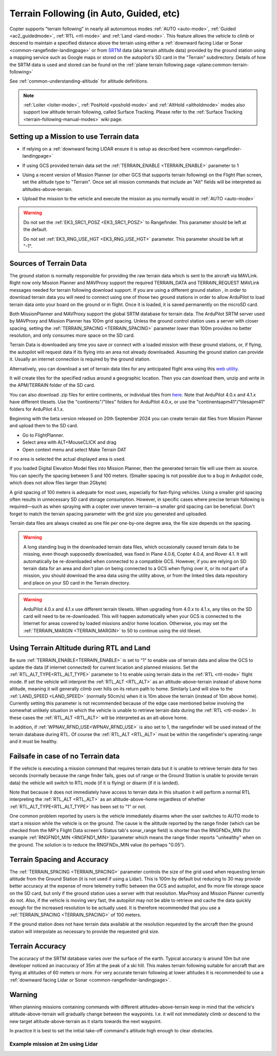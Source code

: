 .. _terrain-following:

========================================
Terrain Following (in Auto, Guided, etc)
========================================

Copter supports "terrain following" in nearly all autonomous modes :ref:`AUTO <auto-mode>`, :ref:`Guided <ac2_guidedmode>`, :ref:`RTL <rtl-mode>` and :ref:`Land <land-mode>`.  This feature allows the vehicle to climb or descend to maintain a specified distance above the terrain using either a :ref:`downward facing Lidar or Sonar <common-rangefinder-landingpage>` or from `SRTM <https://en.wikipedia.org/wiki/Shuttle_Radar_Topography_Mission>`__ data (aka terrain altitude data) provided by the ground station using a mapping service such as Google maps or stored on the autopilot's SD card in the "Terrain" subdirectory.  Details of how the SRTM data is used and stored can be found on the :ref:`plane terrain following page <plane:common-terrain-following>`

..  youtube:: mT67QOAxuG8
    :width: 100%
    
See :ref:`common-understanding-altitude` for altitude definitions.    

.. note::

   :ref:`Loiter <loiter-mode>`, :ref:`PosHold <poshold-mode>` and :ref:`AltHold <altholdmode>` modes also support low altitude terrain following, called Surface Tracking. Please refer to the :ref:`Surface Tracking <terrain-following-manual-modes>` wiki page.

Setting up a Mission to use Terrain data
========================================
-  If relying on a :ref:`downward facing LIDAR ensure it is setup as described here <common-rangefinder-landingpage>`
-  If using GCS provided terrain data set the :ref:`TERRAIN_ENABLE <TERRAIN_ENABLE>` parameter to 1
-  Using a recent version of Mission Planner (or other GCS that supports terrain following) on the Flight Plan screen, set the altitude type to "Terrain".  Once set all mission commands that include an "Alt" fields will be interpreted as altitudes-above-terrain.
-  Upload the mission to the vehicle and execute the mission as you normally would in :ref:`AUTO <auto-mode>`

   .. image:: ../images/terrain_mission.png
       :target: ../_images/terrain_mission.png
       :width: 500px

.. warning::

    Do not set the :ref:`EK3_SRC1_POSZ <EK3_SRC1_POSZ>` to Rangefinder.  This parameter should be left at the default.

    Do not set :ref:`EK3_RNG_USE_HGT <EK3_RNG_USE_HGT>` parameter.  This parameter should be left at "-1".

Sources of Terrain Data
=======================

The ground station is normally responsible for providing the raw terrain data which is sent to the aircraft via MAVLink. Right now only Mission Planner and MAVProxy support the required TERRAIN_DATA and TERRAIN_REQUEST MAVLink messages needed for terrain following download support. If you are using a different ground station , in order to download terrain data you will need to connect using one of those two ground stations in order to allow ArduPilot to load terrain data onto your board on the ground or in flight.  Once it is loaded, it is saved permanently on the microSD card.

Both MissionPlanner and MAVProxy support the global SRTM database for terrain data. The ArduPilot SRTM server used by MAVProxy and Mission Planner has 100m grid spacing. Unless the ground control station uses a server with closer spacing, setting the :ref:`TERRAIN_SPACING <TERRAIN_SPACING>` parameter lower than 100m provides no better resolution, and only consumes more space on the SD card. 

Terrain Data is downloaded any time you save or connect with a loaded mission with these ground stations, or, if flying, the autopilot will request data if its flying into an area not already downloaded. Assuming the ground station can provide it. Usually an internet connection is required by the ground station.

Alternatively, you can download a set of terrain data tiles for any anticipated flight area using this `web utility <https://terrain.ardupilot.org/>`__.

.. image:: ../../../images/common-terrain-dl-utility.png

It will create tiles for the specified radius around a geographic location. Then you can download them, unzip and write in the APM/TERRAIN folder of the SD card.

You can also download .zip files for entire continents, or individual tiles from `here <https://terrain.ardupilot.org/data/>`__. Note that ArduPilot 4.0.x and 4.1.x have different tilesets. Use the "continents"/"tiles" folders for ArduPilot 4.0.x, or use the "continentsapm41"/"tilesapm41" folders for ArduPilot 4.1.x. 

Beginning with the beta version released on 20th September 2024 you can create terrain dat files from Mission Planner and upload them to the SD card. 

- Go to FlightPlanner.
- Select area with ALT+MouseCLICK and drag
- Open context menu and select Make Terrain DAT

if no area is selected the actual displayed area is used.

If you loaded Digital Elevation Model files into Mission Planner, then the generated terrain file will use them as source. You can specify the spacing between 5 and 100 meters. (Smaller spacing is not possible due to a bug in Ardupilot code, which does not allow files larger than 2Gbyte)

A grid spacing of 100 meters is adequate for most uses, especially for fast-flying vehicles. Using a smaller grid spacing often results in unnecessary SD card storage consumption. However, in specific cases where precise terrain following is required—such as when spraying with a copter over uneven terrain—a smaller grid spacing can be beneficial.
Don't forget to match the terrain spacing parameter with the grid size you generated and uploaded.

Terrain data files are always created as one file per one-by-one degree area, the file size depends on the spacing.

.. warning:: A long standing bug in the downloaded terrain data files, which occasionally caused terrain data to be missing, even though supposedly downloaded, was fixed in Plane 4.0.6, Copter 4.0.4, and Rover 4.1. It will automatically be re-downloaded when connected to a compatible GCS. However, if you are relying on SD terrain data for an area and don't plan on being connected to a GCS when flying over it, or its not part of a mission, you should download the area data using the utility above, or from the linked tiles data repository and place on your SD card in the Terrain directory.

.. warning:: ArduPilot 4.0.x and 4.1.x use different terrain tilesets. When upgrading from 4.0.x to 4.1.x, any tiles on the SD card will need to be re-downloaded. This will happen automatically when your GCS is connected to the Internet for areas covered by loaded missions and/or home location. Otherwise, you may set the :ref:`TERRAIN_MARGIN <TERRAIN_MARGIN>` to 50 to continue using the old tileset.

Using Terrain Altitude during RTL and Land
==========================================
Be sure :ref:`TERRAIN_ENABLE<TERRAIN_ENABLE>` is set to "1" to enable use of terrain data and allow the GCS to update the data (if internet connected) for current location and planned missions. Set the :ref:`RTL_ALT_TYPE<RTL_ALT_TYPE>` parameter to 1 to enable using terrain data in the :ref:`RTL <rtl-mode>` flight mode.  If set the vehicle will interpret the :ref:`RTL_ALT <RTL_ALT>` as an altitude-above-terrain instead of above home altitude, meaning it will generally climb over hills on its return path to home.  Similarly Land will slow to the :ref:`LAND_SPEED <LAND_SPEED>` (normally 50cm/s) when it is 10m above the terrain (instead of 10m above home).
Currently setting this parameter is not recommended because of the edge case mentioned below involving the somewhat unlikely situation in which the vehicle is unable to retrieve terrain data during the :ref:`RTL <rtl-mode>`.  In these cases the :ref:`RTL_ALT <RTL_ALT>` will be interpreted as an alt-above home. 

In addition, if :ref:`WPNAV_RFND_USE<WPNAV_RFND_USE>` is also set to 1, the rangefinder will be used instead of the terrain database during RTL. Of course the :ref:`RTL_ALT <RTL_ALT>` must be within the rangefinder's operating range and it must be healthy.

Failsafe in case of no Terrain data
===================================
If the vehicle is executing a mission command that requires terrain data but it is unable to retrieve terrain data for two seconds (normally because the range finder fails, goes out of range or the Ground Station is unable to provide terrain data) the vehicle will switch to RTL mode (if it is flying) or disarm (if it is landed).

Note that because it does not immediately have access to terrain data in this situation it will perform a normal RTL interpreting the :ref:`RTL_ALT <RTL_ALT>` as an altitude-above-home regardless of whether :ref:`RTL_ALT_TYPE<RTL_ALT_TYPE>` has been set to "1" or not.

One common problem reported by users is the vehicle immediately disarms when the user switches to AUTO mode to start a mission while the vehicle is on the ground.  The cause is the altitude reported by the range finder (which can be checked from the MP's Flight Data screen's Status tab's sonar_range field) is shorter than the RNGFNDx_MIN (for example :ref:`RNGFND1_MIN <RNGFND1_MIN>`)parameter which means the range finder reports "unhealthy" when on the ground.  The solution is to reduce the RNGFNDx_MIN value (to perhaps "0.05").

Terrain Spacing and Accuracy
============================

The :ref:`TERRAIN_SPACING <TERRAIN_SPACING>` parameter controls the size of the grid used when requesting terrain altitude from the Ground Station (it is not used if using a Lidar). This is 100m by default but reducing to 30 may provide better accuracy at the expense of more telemetry traffic between the GCS and autopilot, and 9x more file storage space on the SD card, but only if the ground station uses a server with that resolution. MavProxy and Mission Planner currently do not. Also, if the vehicle is moving very fast, the autopilot may not be able to retrieve and cache the data quickly enough for the increased resolution to be actually used.  It is therefore recommended that you use a :ref:`TERRAIN_SPACING <TERRAIN_SPACING>` of 100 meters.

If the ground station does not have terrain data available at the resolution requested by the aircraft then the ground station will interpolate as necessary to provide the requested grid size.

Terrain Accuracy
================

The accuracy of the SRTM database varies over the surface of the earth.  Typical accuracy is around 10m but one developer noticed an inaccuracy of 35m at the peak of a ski hill.  This makes terrain following suitable for aircraft that are flying at altitudes of 60 meters or more.  For very accurate terrain following at lower altitudes it is recommended to use a :ref:`downward facing Lidar or Sonar <common-rangefinder-landingpage>`.

Warning
=======

When planning missions containing commands with different altitudes-above-terrain keep in mind that the vehicle's altitude-above-terrain will gradually change between the waypoints.  I.e. it will not immediately climb or descend to the new target altitude-above-terrain as it starts towards the next waypoint.

In practice it is best to set the initial take-off command's altitude high enough to clear obstacles.

   .. image:: ../images/terrain-warning-diagram.png
       :target: ../_images/terrain-warning-diagram.png
       :width: 500px

Example mission at 2m using Lidar
---------------------------------

..  youtube:: r4RBP0_LQ5Y
    :width: 100%
